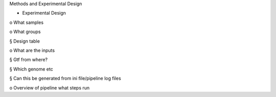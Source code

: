 Methods and Experimental Design

-     Experimental Design

o     What samples

o     What groups

§     Design table

o     What are the inputs

§     Gtf from where?

§     Which genome etc

§     Can this be generated from ini file/pipeline log files

o     Overview of pipeline what steps run
